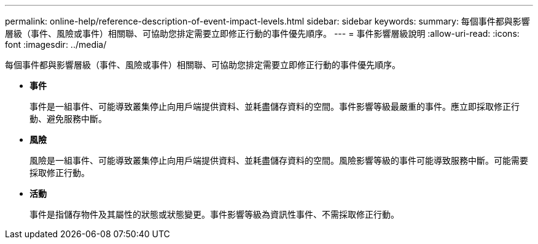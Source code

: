 ---
permalink: online-help/reference-description-of-event-impact-levels.html 
sidebar: sidebar 
keywords:  
summary: 每個事件都與影響層級（事件、風險或事件）相關聯、可協助您排定需要立即修正行動的事件優先順序。 
---
= 事件影響層級說明
:allow-uri-read: 
:icons: font
:imagesdir: ../media/


[role="lead"]
每個事件都與影響層級（事件、風險或事件）相關聯、可協助您排定需要立即修正行動的事件優先順序。

* *事件*
+
事件是一組事件、可能導致叢集停止向用戶端提供資料、並耗盡儲存資料的空間。事件影響等級最嚴重的事件。應立即採取修正行動、避免服務中斷。

* *風險*
+
風險是一組事件、可能導致叢集停止向用戶端提供資料、並耗盡儲存資料的空間。風險影響等級的事件可能導致服務中斷。可能需要採取修正行動。

* *活動*
+
事件是指儲存物件及其屬性的狀態或狀態變更。事件影響等級為資訊性事件、不需採取修正行動。


